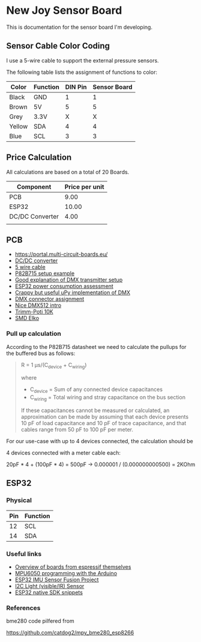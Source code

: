 * New Joy Sensor Board

This is documentation for the sensor board I'm developing.

** Sensor Cable Color Coding

I use a 5-wire cable to support the external pressure sensors.

The following table lists the assignment of functions to color:

|--------+----------+---------+--------------|
| Color  | Function | DIN Pin | Sensor Board |
|--------+----------+---------+--------------|
| Black  | GND      |       1 |            1 |
| Brown  | 5V       |       5 |            5 |
| Grey   | 3.3V     |       X |            X |
| Yellow | SDA      |       4 |            4 |
| Blue   | SCL      |       3 |            3 |
|--------+----------+---------+--------------|


** Price Calculation

All calculations are based on a total of 20 Boards.

| Component       | Price per unit |
|-----------------+----------------|
| PCB             |           9.00 |
| ESP32           |          10.00 |
| DC/DC Converter |           4.00 |
|                 |                |

** PCB 

  - https://portal.multi-circuit-boards.eu/
  - [[https://www.amazon.de/gp/product/B0178DX1ZC/ref%3Doh_aui_search_detailpage?ie%3DUTF8&psc%3D1][DC/DC converter]]
  - [[https://www.reichelt.de/OeLFLEX-CLASSIC/CL100-5G0-5-50/3/index.html?ACTION%3D3&LA%3D3&ARTICLE%3D165213&GROUPID%3D7698&trstct%3Dvrt_pdn][5 wire cable]]
  - [[https://e2e.ti.com/support/interface/i2c/f/390/t/615703?P82B715-Not-reading#][P82B715 setup example]]
  - [[http://www.mathertel.de/Arduino/DMXShield.aspx][Good explanation of DMX transmitter setup]]
  - [[https://www.youtube.com/watch?v%3D8NDq6hC9KJo][ESP32 power consumption assessment]]
  - [[https://github.com/clacktronics/pyb_dmx/blob/master/dmx.py][Crappy but useful uPy implementation of DMX]]
  - [[https://de.wikipedia.org/wiki/DMX_(Lichttechnik)][DMX connector assignment]]
  - [[https://www.element14.com/community/groups/open-source-hardware/blog/2017/08/24/dmx-explained-dmx512-and-rs-485-protocol-detail-for-lighting-applications][Nice DMX512 intro]]
  - [[https://www.reichelt.de/PT15-Pihertrimmer-15mm/PT-15-L-10K/3/index.html?ACTION%3D3&LA%3D446&ARTICLE%3D14951&GROUPID%3D3128&artnr%3DPT%2B15-L%2B10K&SEARCH%3Dtrim%252Bpoti%252B10K&trstct%3Dpos_0][Trimm-Poti 10K]]
  - [[https://www.reichelt.de/Elkos-SMD-Low-ESR-105-C/SMD-ELKO-10-35/3/index.html?ACTION%3D3&LA%3D446&ARTICLE%3D31907&GROUPID%3D4001&artnr%3DSMD%2BELKO%2B10%252F35&SEARCH%3Dsmd%252Belko&trstct%3Dpos_1][SMD Elko]]

*** Pull up calculation

According to the P82B715 datasheet we need to calculate the pullups for the buffered bus as follows:

#+BEGIN_QUOTE
R = 1 μs/(C_device + C_wiring)

where

 - C_device = Sum of any connected device capacitances
 - C_wiring = Total wiring and stray capacitance on the bus section 


If these capacitances cannot be measured or calculated, an
approximation can be made by assuming that each device presents 10 pF
of load capacitance and 10 pF of trace capacitance, and that cables
range from 50 pF to 100 pF per meter.
#+END_QUOTE
 
For our use-case with up to 4 devices connected, the calculation should be

4 devices connected with a meter cable each:

20pF * 4 + (100pF * 4) = 500pF -> 0.000001 / (0.000000000500) = 2KOhm

** ESP32

*** Physical
| Pin | Function |
|-----+----------|
|  12 | SCL      |
|  14 | SDA      |

*** Useful links

 - [[http://esp32.net/#Hardware][Overview of boards from espressif themselves]]
 - [[http://playground.arduino.cc/Main/MPU-6050][MPU6050 programming with the Arduino]]
 - [[https://github.com/kriswiner/ESP32/blob/master/MPU9250_MS5637/MPU9250_MS5637_AHRS.ino][ESP32 IMU Sensor Fusion Project]]
 - [[https://www.adafruit.com/product/439][I2C Light (visible/IR) Sensor ]]
 - [[https://github.com/nkolban/esp32-snippets][ESP32 native SDK snippets]]

*** References

bme280 code pilfered from

  https://github.com/catdog2/mpy_bme280_esp8266
